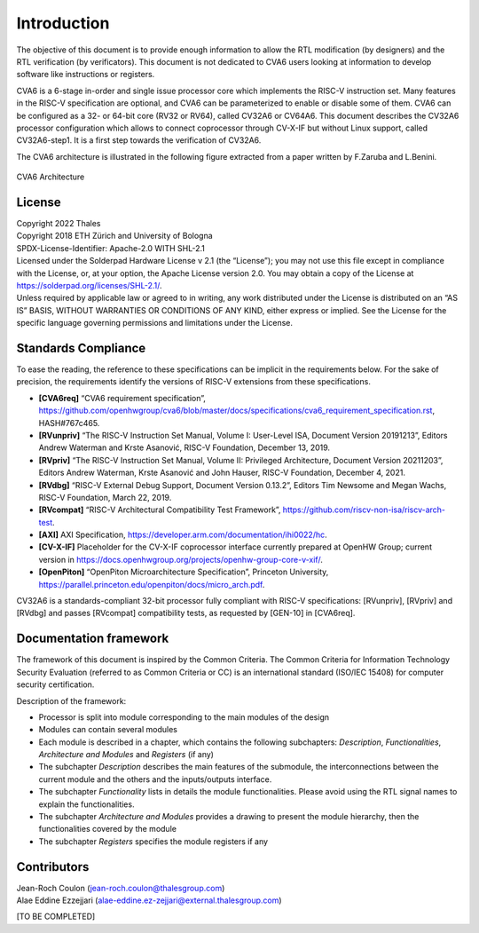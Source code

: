 ..
   Copyright 2022 Thales DIS design services SAS
   Licensed under the Solderpad Hardware Licence, Version 2.0 (the "License");
   you may not use this file except in compliance with the License.
   SPDX-License-Identifier: Apache-2.0 WITH SHL-2.0
   You may obtain a copy of the License at https://solderpad.org/licenses/

   Original Author: Jean-Roch COULON (jean-roch.coulon@thalesgroup.com)

.. _CVA6_INTRO:

Introduction
=============

The objective of this document is to provide enough information to allow the RTL modification (by designers) and the RTL verification (by verificators). This document is not dedicated to CVA6 users looking at information to develop software like instructions or registers.

CVA6 is a 6-stage in-order and single issue processor core which implements the RISC-V instruction set. Many features in the RISC-V specification are optional, and CVA6 can be parameterized to enable or disable some of them. CVA6 can be configured as a 32- or 64-bit core (RV32 or RV64), called CV32A6 or CV64A6. This document describes the CV32A6 processor configuration which allows to connect coprocessor through CV-X-IF but without Linux support, called CV32A6-step1. It is a first step towards the verification of CV32A6.


The CVA6 architecture is illustrated in the following figure extracted from a paper written by F.Zaruba and L.Benini.

.. figure:: ../images/ariane_overview.png
   :name: CVA6 Architecute
   :align: center
   :alt:

   CVA6 Architecture


License
-------

| Copyright 2022 Thales
| Copyright 2018 ETH Zürich and University of Bologna
| SPDX-License-Identifier: Apache-2.0 WITH SHL-2.1
| Licensed under the Solderpad Hardware License v 2.1 (the “License”);
  you may not use this file except in compliance with the License, or,
  at your option, the Apache License version 2.0. You may obtain a copy
  of the License at https://solderpad.org/licenses/SHL-2.1/.
| Unless required by applicable law or agreed to in writing, any work
  distributed under the License is distributed on an “AS IS” BASIS,
  WITHOUT WARRANTIES OR CONDITIONS OF ANY KIND, either express or
  implied. See the License for the specific language governing
  permissions and limitations under the License.


Standards Compliance
--------------------

To ease the reading, the reference to these specifications can be implicit in the requirements below. For the sake of precision, the requirements identify the versions of RISC-V extensions from these specifications.

* **[CVA6req]** “CVA6 requirement specification”, https://github.com/openhwgroup/cva6/blob/master/docs/specifications/cva6_requirement_specification.rst, HASH#767c465.
* **[RVunpriv]** “The RISC-V Instruction Set Manual, Volume I: User-Level ISA, Document Version 20191213”, Editors Andrew Waterman and Krste Asanović, RISC-V Foundation, December 13, 2019.
* **[RVpriv]** “The RISC-V Instruction Set Manual, Volume II: Privileged Architecture, Document Version 20211203”, Editors Andrew Waterman, Krste Asanović and John Hauser, RISC-V Foundation, December 4, 2021.
* **[RVdbg]** “RISC-V External Debug Support, Document Version 0.13.2”, Editors Tim Newsome and Megan Wachs, RISC-V Foundation, March 22, 2019.
* **[RVcompat]** “RISC-V Architectural Compatibility Test Framework”, https://github.com/riscv-non-isa/riscv-arch-test.
* **[AXI]** AXI Specification, https://developer.arm.com/documentation/ihi0022/hc.
* **[CV-X-IF]** Placeholder for the CV-X-IF coprocessor interface currently prepared at OpenHW Group; current version in https://docs.openhwgroup.org/projects/openhw-group-core-v-xif/.
* **[OpenPiton]** “OpenPiton Microarchitecture Specification”, Princeton University, https://parallel.princeton.edu/openpiton/docs/micro_arch.pdf.

CV32A6 is a standards-compliant 32-bit processor fully compliant with RISC-V specifications: [RVunpriv], [RVpriv] and [RVdbg] and passes [RVcompat] compatibility tests, as requested by [GEN-10] in [CVA6req].


Documentation framework
-----------------------

The framework of this document is inspired by the Common Criteria. The Common Criteria for Information Technology Security Evaluation (referred to as Common Criteria or CC) is an international standard (ISO/IEC 15408) for computer security certification.

Description of the framework:

* Processor is split into module corresponding to the main modules of the design
* Modules can contain several modules
* Each module is described in a chapter, which contains the following subchapters: *Description*, *Functionalities*, *Architecture and Modules* and *Registers* (if any)
* The subchapter *Description* describes the main features of the submodule, the interconnections between the current module and the others and the inputs/outputs interface.
* The subchapter *Functionality* lists in details the module functionalities. Please avoid using the RTL signal names to explain the functionalities.
* The subchapter *Architecture and Modules* provides a drawing to present the module hierarchy, then the functionalities covered by the module
* The subchapter *Registers* specifies the module registers if any


Contributors
------------

| Jean-Roch Coulon
  (`jean-roch.coulon@thalesgroup.com <mailto:jean-roch.coulon@thalesgroup.com>`__)

| Alae Eddine Ezzejjari
  (`alae-eddine.ez-zejjari@external.thalesgroup.com <mailto:alae-eddine.ez-zejjari@external.thalesgroup.com>`__)

[TO BE COMPLETED]

